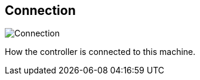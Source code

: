 [#settings-controller-connection]
== Connection

image::generated/screenshots/elements/settings/controller/connection.png[Connection]

How the controller is connected to this machine.
